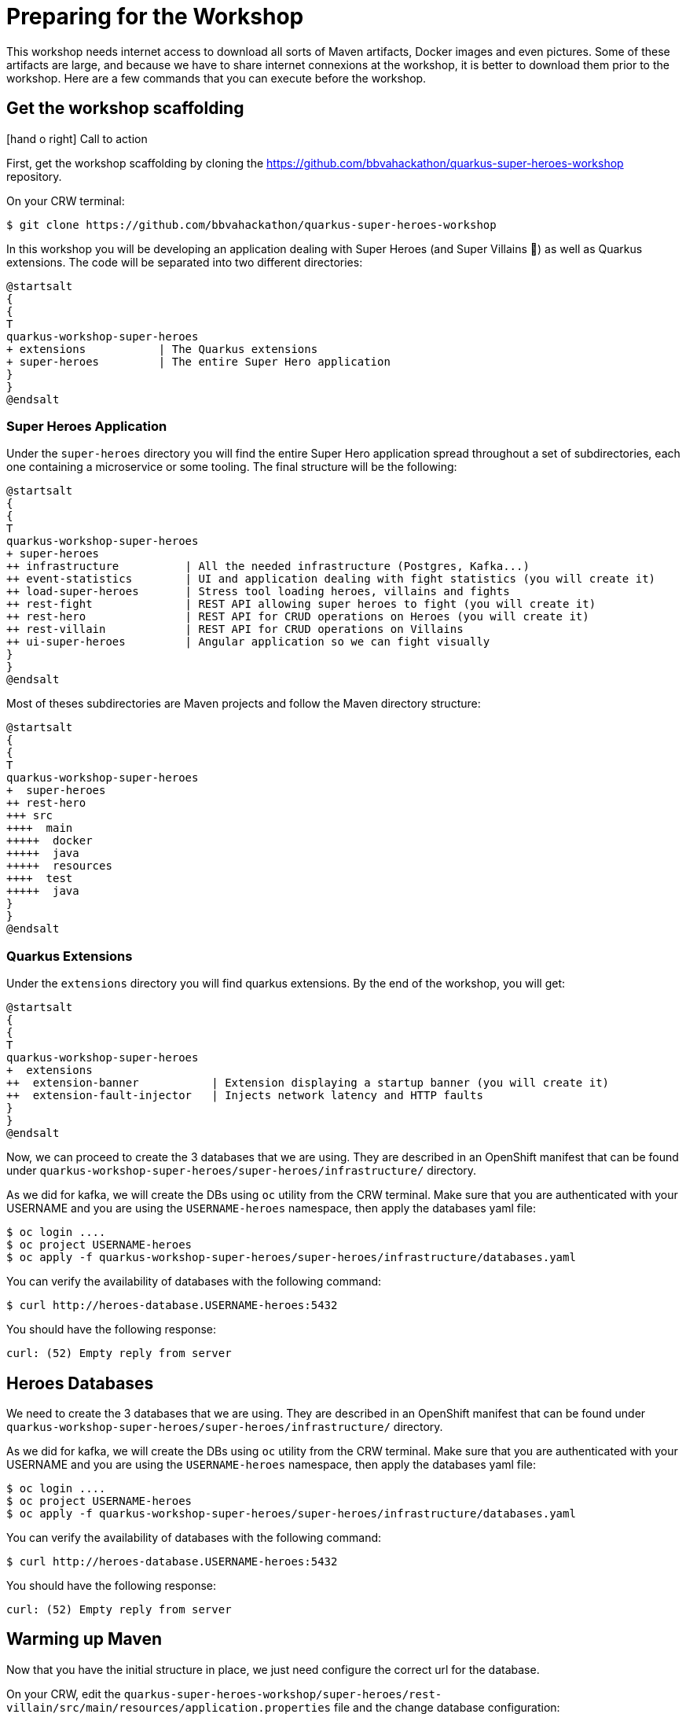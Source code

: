 [[introduction-preparing]]
= Preparing for the Workshop

:icons: font

This workshop needs internet access to download all sorts of Maven artifacts, Docker images and even pictures.
Some of these artifacts are large, and because we have to share internet connexions at the workshop, it is better to download them prior to the workshop.
Here are a few commands that you can execute before the workshop.

== Get the workshop scaffolding

icon:hand-o-right[role="red", size=2x] [red big]#Call to action#

First, get the workshop scaffolding by cloning the https://github.com/bbvahackathon/quarkus-super-heroes-workshop repository.

On your CRW terminal:
[source,shell]
----
$ git clone https://github.com/bbvahackathon/quarkus-super-heroes-workshop
----

In this workshop you will be developing an application dealing with Super Heroes (and Super Villains 🦹) as well as Quarkus extensions.
The code will be separated into two different directories:

[plantuml]
----
@startsalt
{
{
T
quarkus-workshop-super-heroes
+ extensions           | The Quarkus extensions
+ super-heroes         | The entire Super Hero application
}
}
@endsalt
----

=== Super Heroes Application

Under the `super-heroes` directory you will find the entire Super Hero application spread throughout a set of subdirectories, each one containing a microservice or some tooling.
The final structure will be the following:

[plantuml]
----
@startsalt
{
{
T
quarkus-workshop-super-heroes
+ super-heroes
++ infrastructure          | All the needed infrastructure (Postgres, Kafka...)
++ event-statistics        | UI and application dealing with fight statistics (you will create it)
++ load-super-heroes       | Stress tool loading heroes, villains and fights
++ rest-fight              | REST API allowing super heroes to fight (you will create it)
++ rest-hero               | REST API for CRUD operations on Heroes (you will create it)
++ rest-villain            | REST API for CRUD operations on Villains
++ ui-super-heroes         | Angular application so we can fight visually
}
}
@endsalt
----

Most of theses subdirectories are Maven projects and follow the Maven directory structure:

[plantuml]
----
@startsalt
{
{
T
quarkus-workshop-super-heroes
+  super-heroes
++ rest-hero
+++ src
++++  main
+++++  docker
+++++  java
+++++  resources
++++  test
+++++  java
}
}
@endsalt
----

=== Quarkus Extensions

Under the `extensions` directory you will find quarkus extensions.
By the end of the workshop, you will get:

[plantuml]
----
@startsalt
{
{
T
quarkus-workshop-super-heroes
+  extensions
++  extension-banner           | Extension displaying a startup banner (you will create it)
++  extension-fault-injector   | Injects network latency and HTTP faults
}
}
@endsalt
----

Now, we can proceed to create the 3 databases that we are using. They are described in an OpenShift manifest that can be found under `quarkus-workshop-super-heroes/super-heroes/infrastructure/` directory.

As we did for kafka, we will create the DBs using `oc` utility from the CRW terminal.
Make sure that you are authenticated with your USERNAME and you are using the `USERNAME-heroes` namespace, then apply the databases yaml file:

[source,shell]
----
$ oc login ....
$ oc project USERNAME-heroes
$ oc apply -f quarkus-workshop-super-heroes/super-heroes/infrastructure/databases.yaml
----

You can verify the availability of databases with the following command:
[source,shell]
----
$ curl http://heroes-database.USERNAME-heroes:5432
----
You should have the following response:

----
curl: (52) Empty reply from server
----

== Heroes Databases

We need to create the 3 databases that we are using. They are described in an OpenShift manifest that can be found under `quarkus-workshop-super-heroes/super-heroes/infrastructure/` directory.

As we did for kafka, we will create the DBs using `oc` utility from the CRW terminal.
Make sure that you are authenticated with your USERNAME and you are using the `USERNAME-heroes` namespace, then apply the databases yaml file:

[source,shell]
----
$ oc login ....
$ oc project USERNAME-heroes
$ oc apply -f quarkus-workshop-super-heroes/super-heroes/infrastructure/databases.yaml
----

You can verify the availability of databases with the following command:
[source,shell]
----
$ curl http://heroes-database.USERNAME-heroes:5432
----
You should have the following response:

----
curl: (52) Empty reply from server
----


== Warming up Maven

Now that you have the initial structure in place, we just need configure the correct url for the database.

On your CRW, edit the `quarkus-super-heroes-workshop/super-heroes/rest-villain/src/main/resources/application.properties` file and the change database configuration:

----
quarkus.datasource.jdbc.url=jdbc:postgresql://villains-database.USERNAME-heroes:5432/villains_database
----

Change USERNAME with your own.

Now, you can navigate to the root directory and run:

icon:hand-o-right[role="red", size=2x] [red big]#Call to action#


[source,shell]
----
mvn clean install
----

By running this command, it downloads all the required dependencies.

[NOTE]
====
.What's this infra?
Any microservice system is going to rely on a set of technical services.
In our context, we are going to use PostgreSQL as the database, Prometheus as the monitoring tool, and Kafka as the event/message bus.
The infrastructure folder contains the OpenShift manifests to create the OpenShift resources in order to have this techincal service available.
====

== Ready?

Prerequisites has been installed, the different components have been warmed up,  it's now time to write some code!

